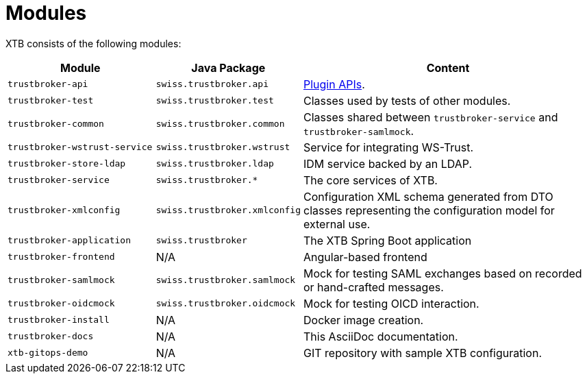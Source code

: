 = Modules

XTB consists of the following modules:

[cols="5,4,10"]
|===
|Module | Java Package | Content

|``trustbroker-api``
|``swiss.trustbroker.api``
|link:plugins.adoc[Plugin APIs].

|``trustbroker-test``
|``swiss.trustbroker.test``
|Classes used by tests of other modules.

|``trustbroker-common``
|``swiss.trustbroker.common``
|Classes shared between ``trustbroker-service`` and ``trustbroker-samlmock``.

|``trustbroker-wstrust-service``
|``swiss.trustbroker.wstrust``
|Service for integrating WS-Trust.

|``trustbroker-store-ldap``
|``swiss.trustbroker.ldap``
|IDM service backed by an LDAP.

|``trustbroker-service``
|``swiss.trustbroker.*``
|The core services of XTB.

|``trustbroker-xmlconfig``
|``swiss.trustbroker.xmlconfig``
|Configuration XML schema generated from DTO classes representing the configuration model for external use.

|``trustbroker-application``
|``swiss.trustbroker``
|The XTB Spring Boot application

|``trustbroker-frontend``
|N/A
|Angular-based frontend

|``trustbroker-samlmock``
|``swiss.trustbroker.samlmock``
|Mock for testing SAML exchanges based on recorded or hand-crafted messages.

|``trustbroker-oidcmock``
|``swiss.trustbroker.oidcmock``
|Mock for testing OICD interaction.

|``trustbroker-install``
|N/A
|Docker image creation.

|``trustbroker-docs``
|N/A
|This AsciiDoc documentation.

|``xtb-gitops-demo``
|N/A
|GIT repository with sample XTB configuration.

|===


